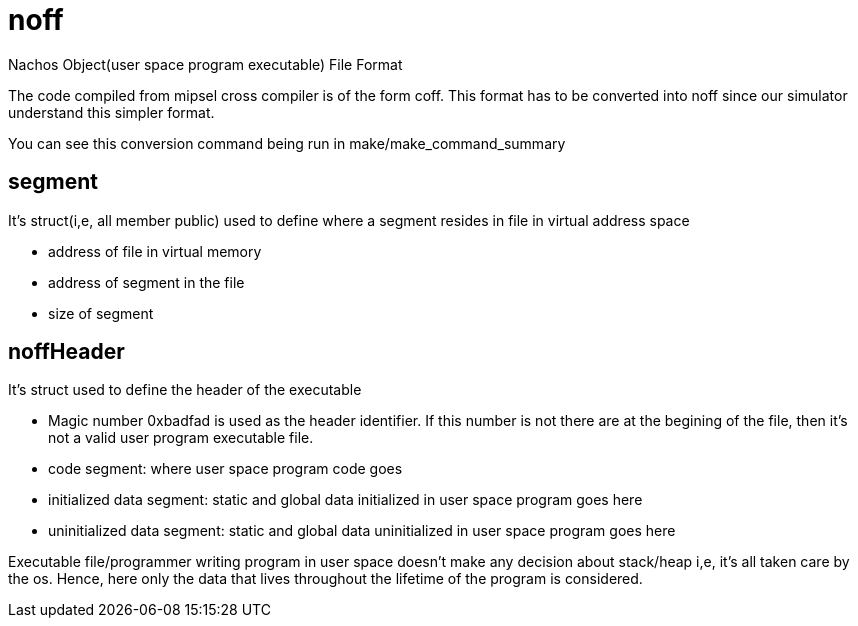 = noff

Nachos Object(user space program executable) File Format

The code compiled from mipsel cross compiler is of the form coff. This format has to be converted into noff since our simulator understand this simpler format.

You can see this conversion command being run in make/make_command_summary

== segment
It's struct(i,e, all member public) used to define where a segment resides in file in virtual address space

* address of file in virtual memory
* address of segment in the file
* size of segment

== noffHeader
It's struct used to define the header of the executable

* Magic number 0xbadfad is used as the header identifier. If this number is not there are at the begining of the file, then it's not a valid user program executable file.
* code segment: where user space program code goes
* initialized data segment: static and global data initialized in user space program goes here
* uninitialized data segment: static and global data uninitialized in user space program goes here

Executable file/programmer writing program in user space doesn't make any decision about stack/heap i,e, it's all taken care by the os. Hence, here only the data that lives throughout the lifetime of the program is considered.